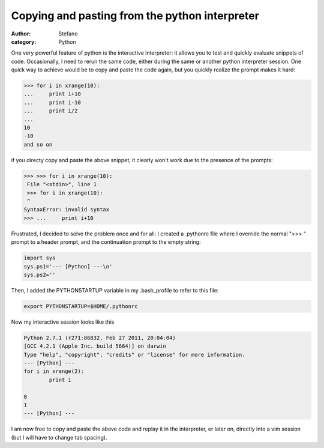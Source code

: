 Copying and pasting from the python interpreter
###############################################
:author: Stefano
:category: Python

One very powerful feature of python is the interactive interpreter: it
allows you to test and quickly evaluate snippets of code. Occasionally,
I need to rerun the same code, either during the same or another python
interpreter session. One quick way to achieve would be to copy and paste
the code again, but you quickly realize the prompt makes it hard:

.. code-block:: python

    >>> for i in xrange(10):
    ...     print i+10
    ...     print i-10
    ...     print i/2
    ... 
    10
    -10
    and so on

if you directy copy and paste the above snippet, it clearly won't work
due to the presence of the prompts:

.. code-block:: python

    >>> >>> for i in xrange(10):
     File "<stdin>", line 1
     >>> for i in xrange(10):
     ^
    SyntaxError: invalid syntax
    >>> ...     print i+10

Frustrated, I decided to solve the problem once and for all: I created a
.pythonrc file where I override the normal ">>> " prompt to a header
prompt, and the continuation prompt to the empty string:

.. code-block:: python

    import sys
    sys.ps1='--- [Python] ---\n'
    sys.ps2=''

Then, I added the PYTHONSTARTUP variable in my .bash\_profile to refer
to this file:

.. code-block:: bash

    export PYTHONSTARTUP=$HOME/.pythonrc

Now my interactive session looks like this

.. code-block:: python

    Python 2.7.1 (r271:86832, Feb 27 2011, 20:04:04) 
    [GCC 4.2.1 (Apple Inc. build 5664)] on darwin
    Type "help", "copyright", "credits" or "license" for more information.
    --- [Python] ---
    for i in xrange(2):
            print i

    0
    1
    --- [Python] ---

I am now free to copy and paste the above code and replay it in the
interpreter, or later on, directly into a vim session (but I will have
to change tab spacing).
